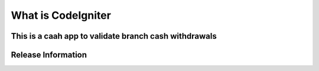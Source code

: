 ###################
What is CodeIgniter
###################
This is a caah app to validate branch cash withdrawals
*******************
Release Information
*******************

